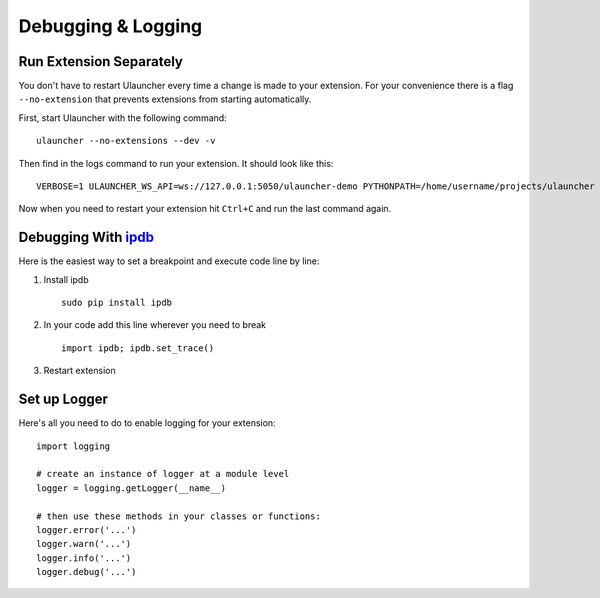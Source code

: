 Debugging & Logging
===================

Run Extension Separately
------------------------

You don't have to restart Ulauncher every time a change is made to your extension.
For your convenience there is a flag ``--no-extension`` that prevents extensions from starting automatically.

First, start Ulauncher with the following command::

  ulauncher --no-extensions --dev -v

Then find in the logs command to run your extension. It should look like this::

  VERBOSE=1 ULAUNCHER_WS_API=ws://127.0.0.1:5050/ulauncher-demo PYTHONPATH=/home/username/projects/ulauncher /usr/bin/python /home/username/.cache/ulauncher_cache/extensions/ulauncher-demo/main.py

Now when you need to restart your extension hit ``Ctrl+C`` and run the last command again.


Debugging With `ipdb <https://github.com/gotcha/ipdb>`_
-------------------------------------------------------

Here is the easiest way to set a breakpoint and execute code line by line:

1. Install ipdb

  ::

    sudo pip install ipdb

2. In your code add this line wherever you need to break

  ::

    import ipdb; ipdb.set_trace()

3. Restart extension



Set up Logger
--------------

Here's all you need to do to enable logging for your extension::

  import logging

  # create an instance of logger at a module level
  logger = logging.getLogger(__name__)

  # then use these methods in your classes or functions:
  logger.error('...')
  logger.warn('...')
  logger.info('...')
  logger.debug('...')


